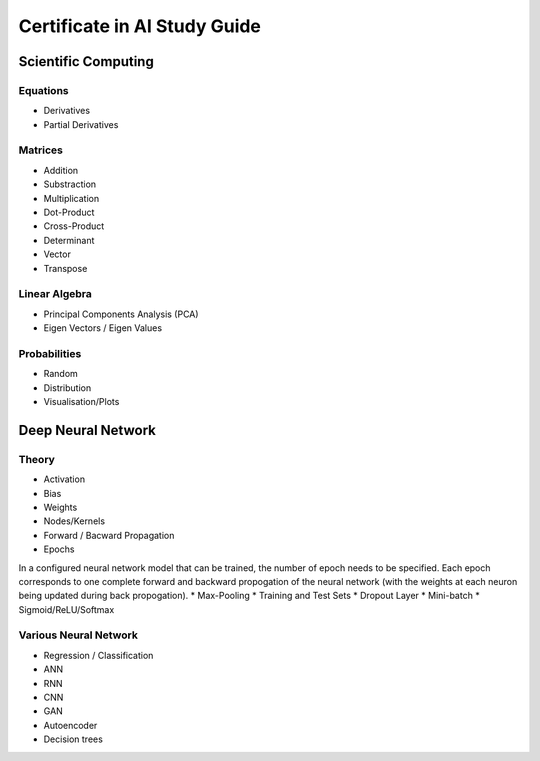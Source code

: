 Certificate in AI Study Guide
=============================

Scientific Computing
--------------------

Equations
~~~~~~~~~

* Derivatives
* Partial Derivatives

Matrices
~~~~~~~~

* Addition
* Substraction
* Multiplication
* Dot-Product
* Cross-Product
* Determinant
* Vector
* Transpose

Linear Algebra
~~~~~~~~~~~~~~

* Principal Components Analysis (PCA)
* Eigen Vectors / Eigen Values


Probabilities
~~~~~~~~~~~~~

* Random
* Distribution
* Visualisation/Plots


Deep Neural Network
-------------------

Theory
~~~~~~

* Activation
* Bias
* Weights
* Nodes/Kernels
* Forward / Bacward Propagation
* Epochs
In a configured neural network model that can be trained, the number of epoch needs to be specified. Each epoch corresponds to one complete forward and backward propogation of the neural network (with the weights at each neuron being updated during back propogation).
* Max-Pooling
* Training and Test Sets
* Dropout Layer
* Mini-batch
* Sigmoid/ReLU/Softmax

Various Neural Network
~~~~~~~~~~~~~~~~~~~~~~

* Regression / Classification
* ANN
* RNN
* CNN
* GAN
* Autoencoder
* Decision trees
